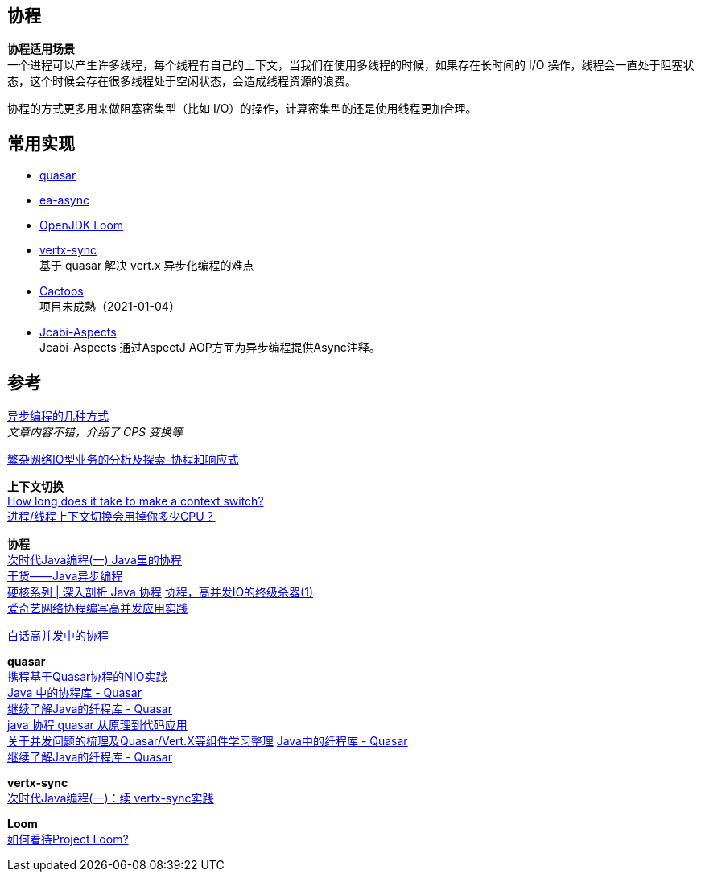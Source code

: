 == 协程

*协程适用场景* +
一个进程可以产生许多线程，每个线程有自己的上下文，当我们在使用多线程的时候，如果存在长时间的 I/O 操作，线程会一直处于阻塞状态，这个时候会存在很多线程处于空闲状态，会造成线程资源的浪费。 

协程的方式更多用来做阻塞密集型（比如 I/O）的操作，计算密集型的还是使用线程更加合理。

== 常用实现

* https://github.com/puniverse/quasar[quasar]
* https://github.com/electronicarts/ea-async[ea-async]
* https://github.com/openjdk/loom[OpenJDK Loom]
* https://github.com/vert-x3/vertx-sync/[vertx-sync] +
 基于 quasar 解决 vert.x 异步化编程的难点
* https://github.com/yegor256/cactoos[Cactoos] +
 项目未成熟（2021-01-04）
* https://github.com/jcabi/jcabi-aspects[Jcabi-Aspects] +
 Jcabi-Aspects 通过AspectJ AOP方面为异步编程提供Async注释。

== 参考

https://ericfu.me/several-ways-to-aync/[异步编程的几种方式] +
_文章内容不错，介绍了 CPS 变换等_

https://juejin.cn/post/6844904178993594381[繁杂网络IO型业务的分析及探索–协程和响应式]

*上下文切换* +
https://blog.tsunanet.net/2010/11/how-long-does-it-take-to-make-context.html[How long does it take to make a context switch?] +
https://zhuanlan.zhihu.com/p/79772089[进程/线程上下文切换会用掉你多少CPU？]

*协程* +
https://segmentfault.com/a/1190000005342905[次时代Java编程(一) Java里的协程] +
https://www.jianshu.com/p/e752ed187826[干货——Java异步编程] +
https://xie.infoq.cn/article/cef6d2931a54f85142d863db7[硬核系列 | 深入剖析 Java 协程]
https://zhuanlan.zhihu.com/p/27519705[协程，高并发IO的终级杀器(1)] +
https://mp.weixin.qq.com/s?__biz=MzAwMDU1MTE1OQ==&mid=2653553219&idx=1&sn=e9e7e473bc71684a0239140eacd12081&chksm=813993dbb64e1acd73e749c72fc7697cfcf04209a22eb888a32c37a8552b6df5da22d891d1ec&scene=21#wechat_redirect[爱奇艺网络协程编写高并发应用实践] 


https://mp.weixin.qq.com/s/xCP0lxc9Gc3QiBUmrsDWyg[白话高并发中的协程]

*quasar* +
https://www.infoq.cn/article/umyqimhkwiyjhbp05mxb[携程基于Quasar协程的NIO实践] +
https://www.cnblogs.com/jmcui/p/12511623.html[Java 中的协程库 - Quasar] +
https://colobu.com/2016/08/01/talk-about-quasar-again/[继续了解Java的纤程库 - Quasar] +
https://blog.csdn.net/guzhangyu12345/article/details/84666423[java 协程 quasar 从原理到代码应用] +
https://zhuanlan.zhihu.com/p/57826725[关于并发问题的梳理及Quasar/Vert.X等组件学习整理]
https://colobu.com/2016/07/14/Java-Fiber-Quasar/[Java中的纤程库 - Quasar] +
https://colobu.com/2016/08/01/talk-about-quasar-again/[继续了解Java的纤程库 - Quasar]

*vertx-sync* +
https://segmentfault.com/a/1190000006098059[次时代Java编程(一)：续 vertx-sync实践]

*Loom* +
https://www.zhihu.com/question/67579790[如何看待Project Loom?]